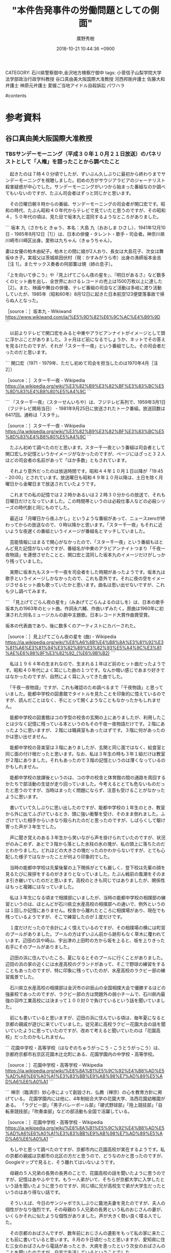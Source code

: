 #+STARTUP: content
#+TAGS: 検察(k) 警察(p) 弁護士(b) 裁判所(s) 報道(h) 裁判所(j) 公開(o)
#+OPTIONS:  H:3  num:t  toc:t  \n:nil  @:t  ::t  |:t  ^:t  *:nil  TeX:t LaTeX:t
#+STARTUP: hidestars
#+TITLE: "本件告発事件の労働問題としての側面"
#+AUTHOR: 廣野秀樹
#+EMAIL:  hirono2013k@gmail.com
#+DATE: 2018-10-21 10:44:36 +0900
CATEGORY: 石川県警察御中,金沢地方検察庁御中
tags:  小菅信子山梨学院大学法学部政治行政学科教授 谷口真由美大阪国際大准教授 河西邦剛弁護士 佐藤大和弁護士 神原元弁護士 愛媛ご当地アイドル自殺訴訟 パワハラ

#contents

* 参考資料

** 谷口真由美大阪国際大准教授

*** TBSサンデーモーニング（平成３０年１０月２１日放送）のパネリストとして「人権」を語ったことから調べたこと
    :LOGBOOK:
    CLOCK: [2018-10-21 日 11:01]--[2018-10-21 日 18:04] =>  7:03
    :END:

　起きたのは７時４０分頃でしたが、ずいぶん久しぶりに最初から終わりまでサンデーモーニングを視聴しました。初めの方がサウジアラビアのジャーナリスト殺害疑惑が中心でした。サンデーモーニングがいつから始まった番組なのか調べてもいないのですが、たぶん司会者はずっと同じかと思います。

　その日曜日朝８時からの番組、サンデーモーニングの司会者が関口宏です。昭和の時代、たぶん昭和４０年代からテレビで見ていたと思うのですが、その昭和４，５０年代の頃は、見た目で坂本九と混同するようなところがありました。

```
坂本 九（さかもと きゅう、本名：大島 九（おおしま ひさし）、1941年12月10日 - 1985年8月12日［1］）は、日本の俳優・タレント・歌手・司会者。神奈川県川崎市川崎区出身。愛称は九ちゃん（きゅうちゃん）。

妻は女優の柏木由紀子。柏木との間に娘が2人おり、長女は大島花子、次女は舞坂ゆき子。実祖父は茨城県田伏村（現：かすみがうら市）出身の漁師坂本金吉［注 1］。またサックス奏者の阿部薫は甥（姉の息子）。

『上を向いて歩こう』や『見上げてごらん夜の星を』、『明日があるさ』など数多くのヒット曲を出し、全世界におけるレコードの売上は1500万枚以上に達した［2］。また、映画や舞台の俳優、テレビ番組の司会など活動は多岐に渡り活動していたが、1985年（昭和60年）8月12日に起きた日本航空123便墜落事故で帰らぬ人となった。

［source：］坂本九 - Wikiwand https://www.wikiwand.com/ja/%E5%9D%82%E6%9C%AC%E4%B9%9D
```

　以前よりテレビで関口宏をみると中東やアラビアンナイトがイメージとして頭に浮かぶことがありました。３ヶ月ほど前になるでしょうか、ネットでその答えを見るけたのですが、それが「スター千一夜」という番組でした。その司会者だったのだと思います。

```
関口宏（1971 - 1979年、ただし初めて司会を担当したのは1970年4月［注 2］）

［source：］スター千一夜 - Wikipedia https://ja.wikipedia.org/wiki/%E3%82%B9%E3%82%BF%E3%83%BC%E5%8D%83%E4%B8%80%E5%A4%9C
```

```
『スター千一夜』（スターせんいちや）は、フジテレビ系列で、1959年3月1日（フジテレビ開局当日） - 1981年9月25日に放送されたトーク番組。放送回数は6417回。通称は「スタ千」。

［source：］スター千一夜 - Wikipedia https://ja.wikipedia.org/wiki/%E3%82%B9%E3%82%BF%E3%83%BC%E5%8D%83%E4%B8%80%E5%A4%9C
```

　たぶん初めて調べたのだと思います。スター千一夜という番組は司会者として関口宏しか記憶というかイメージがなかったのですが、ページにはざっと３２人ほどの司会者の名前があって「ほか多数」ともされています。

　それより意外だったのは放送時間です。昭和４４年１０月１日以降が「19:45 - 20:00」とされています。放送曜日も昭和４９年１０月以降は、土日を除く月曜日から金曜日まで放送されていたようです。

　これまでの私の記憶では２２時かあるいは２２時３０分からの放送で、それも日曜日だけとなっていました。この時間帯というのは必殺仕事人などの必殺シリーズの時代劇と同じものでした。

　最近は「月曜日から夜ふかし」というような番組があって、ニュースzeroが終わってからの放送なので、０時以降かと思います。「スター千一夜」もそれに近いような夜遅くの番組というイメージが番組名とマッチしていました。

　芸能情報にはまるで関心がなかったので、「スター千一夜」という番組もほとんど見た記憶がないのですが、番組名が中東のアラビアンナイトつまり「千夜一夜物語」を連想させたことと、関口宏と混同した坂本九のイメージだけがしっかり残っていました。

　実際に坂本九もスター千一夜を司会者をした時期があったようです。坂本九は歌手というイメージしかなかったので、これも意外です。それに夜の空をイメージさせるヒット曲も歌っていたかと思います。曲名は思い出せないですが、これも少し調べてみます。

```
「見上げてごらん夜の星を」（みあげてごらんよるのほしを）は、日本の歌手坂本九の1963年のヒット曲。作詞永六輔、作曲いずみたく。原曲は1960年に初演された同名ミュージカルの劇中主題歌。日本レコード大賞作曲賞受賞。

坂本の代表曲であり、後に数多くのアーティストにカバーされた。

［source：］見上げてごらん夜の星を (曲) - Wikipedia https://ja.wikipedia.org/wiki/%E8%A6%8B%E4%B8%8A%E3%81%92%E3%81%A6%E3%81%94%E3%82%89%E3%82%93%E5%A4%9C%E3%81%AE%E6%98%9F%E3%82%92_(%E6%9B%B2)
```

　私は１９６４年の生まれなので、生まれる１年ほど前のヒット曲だったようです。昭和４０年代によく耳にした曲の１つです。なんか暗い感じであまり好きではなかったのですが、自然によく耳に入ってきた曲でした。

　「千夜一夜物語」ですが、これも確認のため調べるまで「千夜物語」と思っていました。能都中学校の図書館でタイトルを見たことを印象的に憶えているのですが、読んだことはなく、手にとって開くようなこともなかったかもしれません。

　能都中学校の図書館はコの字型の校舎の玄関の上にありましたが、利用したことは少なく記憶に残っている本というのもその千夜一夜物語だけです。２階にあったように思いますが、２階には職員室もあったはずです。３階に何があったのかは思い出せません。

　能都中学校の音楽室は３階にありましたが、玄関と同じ面ではなく、給食室と同じ面の付け根だったと思います。なお、私は３年生の時も３年１組だけは教室が２階にありました。それもあったので３階の記憶というのは薄くなっているのかもしれません。

　能都中学校の放課後というのは、コの字の校舎と体育館の間の通路を周回するかたちで部活動の生徒が走り回っていました。今考えるととても危ないものだったと思うのですが、当時はまったく問題にならず、注意も受けることがなかったように思います。

　書いていて久しぶりに思い出したのですが、能都中学校の１年生のとき、教室から外に出てふざけているとき、頭に強い衝撃を受け、そのまま倒れました。ふざけていた相手からいきなり殴られたのだと思ったのですが、しばらくして駆け寄った声が３年生でした。

　声に聞き覚えのある３年生から笑いながら声を掛けられていたのですが、状況がのみこめず、あとで３階から落とした氷柱の氷の塊が、私の頭上に落ちたのだとわかりました。どれほどの大きさの塊だったのかわからないですが、とても心配した様子ではなかったことが何より印象的でした。

　当時の能都中学校は先輩後輩の上下関係がとても厳しく、登下校は先輩の顔を見るたびに挨拶をするのがきまりとなっていました。たぶん戦前の風潮をそのまま引き継いでいたのだと思います。高校のときも同じではありましたが、関係性はもっと複雑にはなっていました。

　私は３年生になる頃まで相撲部にいましたが、当時の能都中学校の相撲部の練習というのは、ほとんどが石川県立水産高校の相撲部への通いで、例外というのは１回しか記憶にありません。校舎から離れたところに相撲場があり、現在でも残っているようですが、そこで練習したのが１度だけです。

　１度だけだったので余計によく憶えているのですが、その相撲場の横には町営のプールがありました。プールの方はずいぶん前から跡形もなく草木に覆われています。辺田の浜や崎山、宇出津の上田町の方から坂を上ると、坂を上りきった右手にそのプールがありました。

　辺田の浜に住んでいたころ、夏になるとそのプールに行くことがありました。辺田の浜の家の近くには水産高校のグランドがあって、そこで野球の練習をすることもあったのですが、特に印象に残っていたのが、水産高校のラクビー部の練習風景でした。

　石川県立水産高校の相撲部は金沢市の卯辰山の全国相撲大会で優勝するほどの強豪校であったのですが、ラクビー部の方は問題外の弱小チームで、石川県内最強の羽咋工業高校には決まって１００対０で負けているという話を聞いていました。

　前にも書いていると思いますが、辺田の浜に住んでいる頃は、毎年夏になると京都の親戚が遊びに来ていていました。従兄弟に高校ラクビー花園大会の話を聞いていたように思っていたのですが、改めて考えると聞いていたのは「花園高校」だったのかもしれません。

```
花園中学校・高等学校（はなぞのちゅうがっこう・こうとうがっこう）は、京都府京都市右京区花園木辻北町にある、花園学園内の中学校・高等学校。

［source：］花園中学校・高等学校 - Wikipedia https://ja.wikipedia.org/wiki/%E8%8A%B1%E5%9C%92%E4%B8%AD%E5%AD%A6%E6%A0%A1%E3%83%BB%E9%AB%98%E7%AD%89%E5%AD%A6%E6%A0%A1
```

```
禅宗（臨済宗）妙心寺によって創設され、仏教（禅宗）の心を教育方針に掲げている。 花園学園内には他に、4年制総合大学の花園大学、洛西花園幼稚園がある。 「ラグビー部」「男子バレーボール部」「硬式野球部」「陸上競技部」「自転車競技部」「吹奏楽部」などの部活動も全国で活躍している。

［source：］花園中学校・高等学校 - Wikipedia https://ja.wikipedia.org/wiki/%E8%8A%B1%E5%9C%92%E4%B8%AD%E5%AD%A6%E6%A0%A1%E3%83%BB%E9%AB%98%E7%AD%89%E5%AD%A6%E6%A0%A1
```

　もしやと思って調べたのですが、京都市内に花園高校が実在するようです。私の京都の親戚は京都市の北区の方だと思うので、どうなのかと思ったのですが、Googleマップで見ると、そう離れてはいないようです。

　母親の５人兄弟の長男の長男のことで、花園高校の話を聞いたように思うのですが、記憶はあやふやです。もう一人弟がいて、そちらが京都大学に入学したという話を聞いたように思うのですが、同じ頃に兄が高校生で弟が大学生だったというのはあり得ない話です。

　そういえば、今日のサンジャボで久しぶりに籠池夫妻を見たのですが、夫人の個性がかなり強烈です。その母親の５人兄弟の長男という私のおじさんの妻が、いくらかそれに似たような個性がありました。声が大きく勢い良く喋る人でした。

　その京都のおばさんですが、数年前におじさんの遺影をもって私の家に来たことも前に書いていると思います。８月の９日頃だったと思いますが、愛知県に住む三女のおばさんから電話があったとき、大病を患ったという次女のおばさんのことを聞いたのですが、自宅で生活しているということでした。

　その時に幼い頃のはっきりしなかった記憶の確認ができたのですが、次女のおばさんの夫婦は前に北野天満宮の近くに住んでいて、今も倉庫のようにして残しているという話を聞きました。


